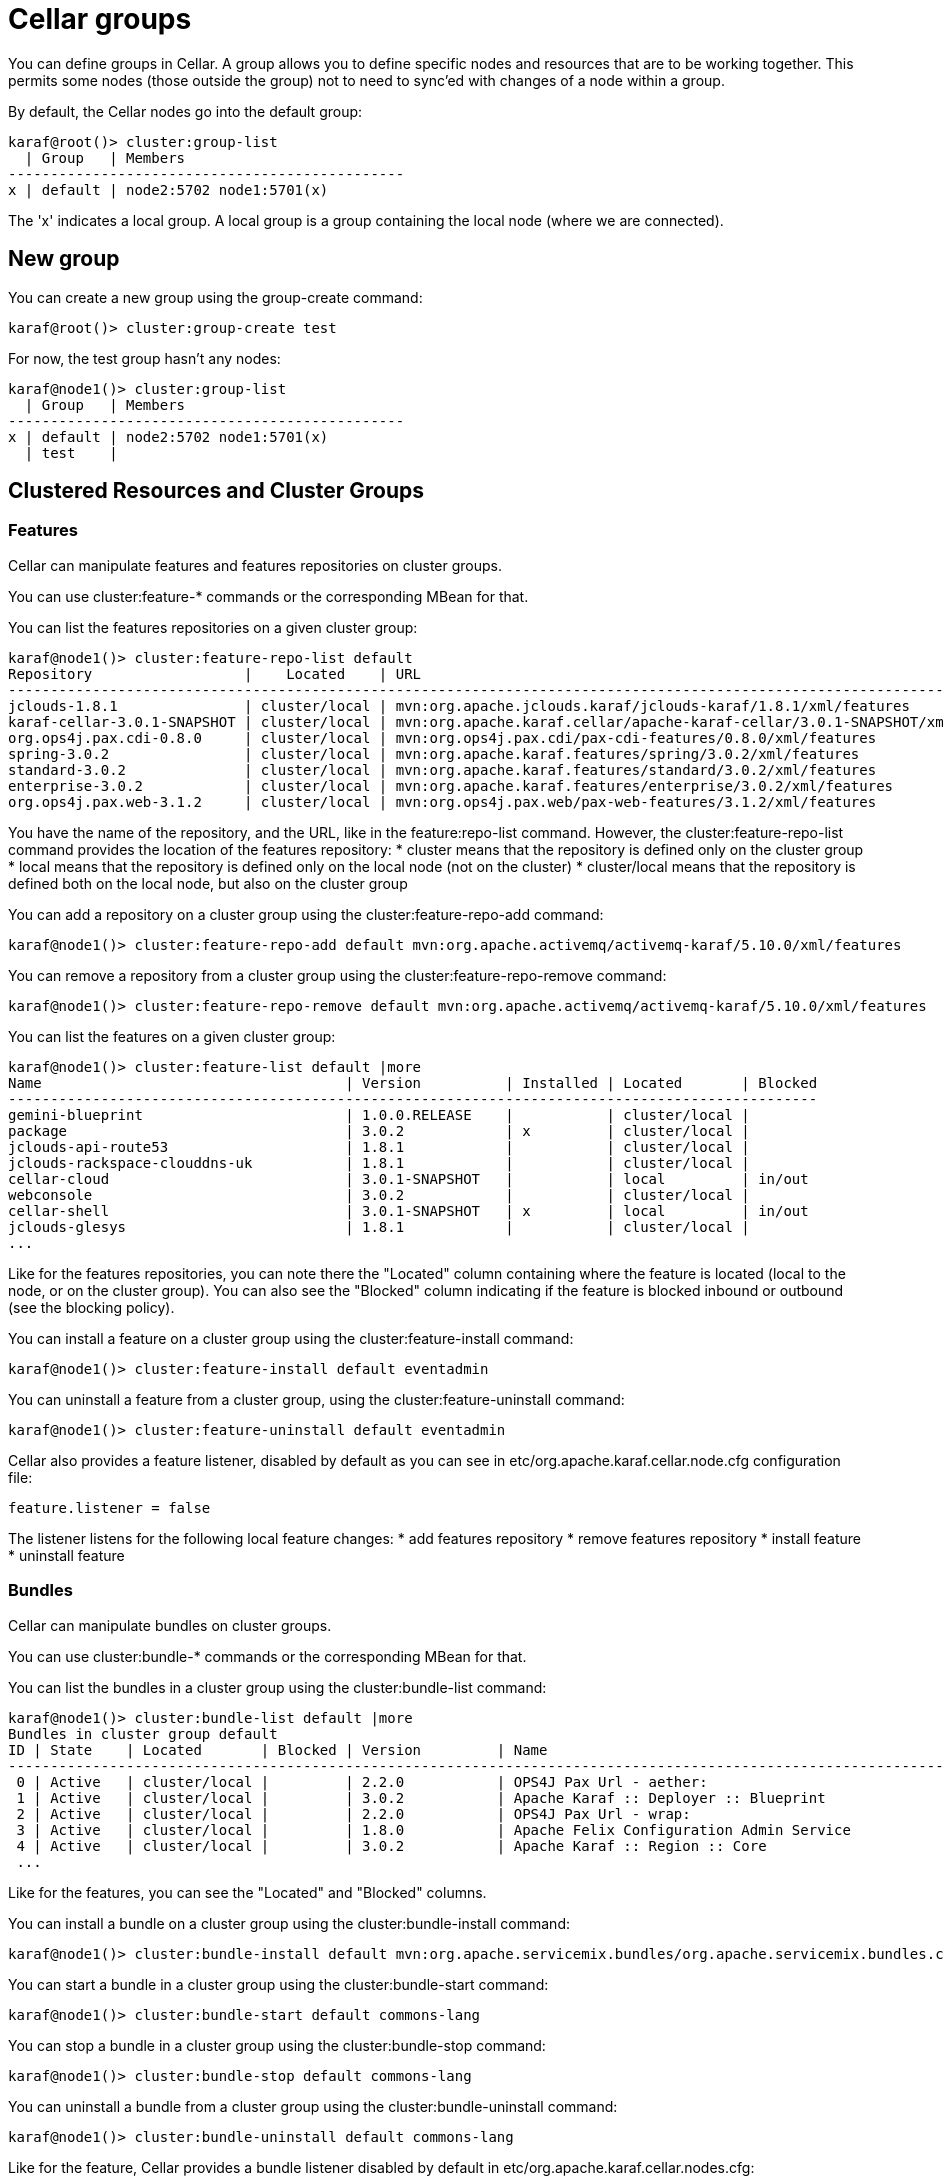 
= Cellar groups

You can define groups in Cellar. A group allows you to define specific nodes and resources that are to be
working together. This permits some nodes (those outside the group) not to need to sync'ed with changes of
a node within a group.

By default, the Cellar nodes go into the default group:

----
karaf@root()> cluster:group-list
  | Group   | Members
-----------------------------------------------
x | default | node2:5702 node1:5701(x)
----

The 'x' indicates a local group. A local group is a group containing the local node (where we are connected).

== New group

You can create a new group using the group-create command:

----
karaf@root()> cluster:group-create test
----

For now, the test group hasn't any nodes:

----
karaf@node1()> cluster:group-list
  | Group   | Members
-----------------------------------------------
x | default | node2:5702 node1:5701(x)
  | test    |
----

== Clustered Resources and Cluster Groups

=== Features

Cellar can manipulate features and features repositories on cluster groups.

You can use cluster:feature-* commands or the corresponding MBean for that.

You can list the features repositories on a given cluster group:

----
karaf@node1()> cluster:feature-repo-list default
Repository                  |    Located    | URL
-------------------------------------------------------------------------------------------------------------------------
jclouds-1.8.1               | cluster/local | mvn:org.apache.jclouds.karaf/jclouds-karaf/1.8.1/xml/features
karaf-cellar-3.0.1-SNAPSHOT | cluster/local | mvn:org.apache.karaf.cellar/apache-karaf-cellar/3.0.1-SNAPSHOT/xml/features
org.ops4j.pax.cdi-0.8.0     | cluster/local | mvn:org.ops4j.pax.cdi/pax-cdi-features/0.8.0/xml/features
spring-3.0.2                | cluster/local | mvn:org.apache.karaf.features/spring/3.0.2/xml/features
standard-3.0.2              | cluster/local | mvn:org.apache.karaf.features/standard/3.0.2/xml/features
enterprise-3.0.2            | cluster/local | mvn:org.apache.karaf.features/enterprise/3.0.2/xml/features
org.ops4j.pax.web-3.1.2     | cluster/local | mvn:org.ops4j.pax.web/pax-web-features/3.1.2/xml/features
----

You have the name of the repository, and the URL, like in the feature:repo-list command. However, the cluster:feature-repo-list command
provides the location of the features repository:
* cluster means that the repository is defined only on the cluster group
* local means that the repository is defined only on the local node (not on the cluster)
* cluster/local means that the repository is defined both on the local node, but also on the cluster group

You can add a repository on a cluster group using the cluster:feature-repo-add command:

----
karaf@node1()> cluster:feature-repo-add default mvn:org.apache.activemq/activemq-karaf/5.10.0/xml/features
----

You can remove a repository from a cluster group using the cluster:feature-repo-remove command:

----
karaf@node1()> cluster:feature-repo-remove default mvn:org.apache.activemq/activemq-karaf/5.10.0/xml/features
----

You can list the features on a given cluster group:

----
karaf@node1()> cluster:feature-list default |more
Name                                    | Version          | Installed | Located       | Blocked
------------------------------------------------------------------------------------------------
gemini-blueprint                        | 1.0.0.RELEASE    |           | cluster/local |
package                                 | 3.0.2            | x         | cluster/local |
jclouds-api-route53                     | 1.8.1            |           | cluster/local |
jclouds-rackspace-clouddns-uk           | 1.8.1            |           | cluster/local |
cellar-cloud                            | 3.0.1-SNAPSHOT   |           | local         | in/out
webconsole                              | 3.0.2            |           | cluster/local |
cellar-shell                            | 3.0.1-SNAPSHOT   | x         | local         | in/out
jclouds-glesys                          | 1.8.1            |           | cluster/local |
...
----

Like for the features repositories, you can note there the "Located" column containing where the feature is located (local
to the node, or on the cluster group).
You can also see the "Blocked" column indicating if the feature is blocked inbound or outbound (see the blocking policy).

You can install a feature on a cluster group using the cluster:feature-install command:

----
karaf@node1()> cluster:feature-install default eventadmin
----

You can uninstall a feature from a cluster group, using the cluster:feature-uninstall command:

----
karaf@node1()> cluster:feature-uninstall default eventadmin
----

Cellar also provides a feature listener, disabled by default as you can see in etc/org.apache.karaf.cellar.node.cfg configuration
file:

----
feature.listener = false
----

The listener listens for the following local feature changes:
* add features repository
* remove features repository
* install feature
* uninstall feature

=== Bundles

Cellar can manipulate bundles on cluster groups.

You can use cluster:bundle-* commands or the corresponding MBean for that.

You can list the bundles in a cluster group using the cluster:bundle-list command:

----
karaf@node1()> cluster:bundle-list default |more
Bundles in cluster group default
ID | State    | Located       | Blocked | Version         | Name
--------------------------------------------------------------------------------------------------------------------
 0 | Active   | cluster/local |         | 2.2.0           | OPS4J Pax Url - aether:
 1 | Active   | cluster/local |         | 3.0.2           | Apache Karaf :: Deployer :: Blueprint
 2 | Active   | cluster/local |         | 2.2.0           | OPS4J Pax Url - wrap:
 3 | Active   | cluster/local |         | 1.8.0           | Apache Felix Configuration Admin Service
 4 | Active   | cluster/local |         | 3.0.2           | Apache Karaf :: Region :: Core
 ...
----

Like for the features, you can see the "Located" and "Blocked" columns.

You can install a bundle on a cluster group using the cluster:bundle-install command:

----
karaf@node1()> cluster:bundle-install default mvn:org.apache.servicemix.bundles/org.apache.servicemix.bundles.commons-lang/2.4_6
----

You can start a bundle in a cluster group using the cluster:bundle-start command:

----
karaf@node1()> cluster:bundle-start default commons-lang
----

You can stop a bundle in a cluster group using the cluster:bundle-stop command:

----
karaf@node1()> cluster:bundle-stop default commons-lang
----

You can uninstall a bundle from a cluster group using the cluster:bundle-uninstall command:

----
karaf@node1()> cluster:bundle-uninstall default commons-lang
----

Like for the feature, Cellar provides a bundle listener disabled by default in etc/org.apache.karaf.cellar.nodes.cfg:

----
bundle.listener = false
----

The bundle listener listens the following local bundle changes:
* install bundle
* start bundle
* stop bundle
* uninstall bundle

=== Configurations

Cellar can manipulate configurations on cluster groups.

You can use cluster:config-* commands or the corresponding MBean for that.

You can list the configurations on a cluster group using the cluster:config-list command:

----
karaf@node1()> cluster:config-list default |more
----------------------------------------------------------------
Pid:            org.apache.karaf.command.acl.jaas
Located:        cluster/local
Blocked:
Properties:
   update = admin
   service.pid = org.apache.karaf.command.acl.jaas
----------------------------------------------------------------
...
----

You can note the "Blocked" and "Located" attributes, like for features and bundles.

YOu can list properties in a config using the cluster:config-property-list command:

----
karaf@node1()> cluster:config-property-list default org.apache.karaf.jaas
Property list for configuration PID org.apache.karaf.jaas for cluster group default
   encryption.prefix = {CRYPT}
   encryption.name =
   encryption.enabled = false
   encryption.suffix = {CRYPT}
   encryption.encoding = hexadecimal
   service.pid = org.apache.karaf.jaas
   encryption.algorithm = MD5
----

You can set or append a value to a config property using the cluster:config-property-set or cluster:config-property-append command:

----
karaf@node1()> cluster:config-property-set default my.config my.property my.value
----

You can delete a property in a config using the cluster:config-property-delete command:

----
karaf@node1()> cluster:config-property-delete default my.config my.property
----

You can delete the whole config using the cluster:config-delete command:

----
karaf@node1()> cluster:config-delete default my.config
----

Like for feature and bundle, Cellar provides a config listener disabled by default in etc/org.apache.karaf.cellar.nodes.cfg:

----
config.listener = false
----

The config listener listens the following local config changes:
* create a config
* add/delete/change a property
* delete a config

As some properties may be local to a node, Cellar excludes some property by default.
You can see the current excluded properties using the cluster:config-property-excluded command:

----
karaf@node1()> cluster:config-property-excluded
service.factoryPid, felix.fileinstall.filename, felix.fileinstall.dir, felix.fileinstall.tmpdir, org.ops4j.pax.url.mvn.defaultRepositories
----

You can modify this list using the same command, or by editing the etc/org.apache.karaf.cellar.node.cfg configuration file:

----
#
# Excluded config properties from the sync
# Some config properties can be considered as local to a node, and should not be sync on the cluster.
#
config.excluded.properties = service.factoryPid, felix.fileinstall.filename, felix.fileinstall.dir, felix.fileinstall.tmpdir, org.ops4j.pax.url.mvn.defaultRepositories
----

=== OBR (optional)

See the link:obr.adoc[OBR section]

=== EventAdmin (optiona)

See the link:event.adoc[EventAdmin section]

== Blocking policy

You can define a policy to filter the cluster events exchanges by the nodes (inbound or outbound).

It allows you to block or allow some resources on the cluster.

By adding a resource id in a blacklist, you block the resource.
By adding a resource id in a whitelist, you allow the resource.

For instance, for feature, you can use the cluster:feature-block command to display or modify the current blocking policy for features:

----
karaf@node1()> cluster:feature-block default
INBOUND:
        whitelist: [*]
        blacklist: [config, cellar*, hazelcast, management]
OUTBOUND:
        whitelist: [*]
        blacklist: [config, cellar*, hazelcast, management]
----

NB: * is a wildcard.

You have the equivalent command for bundle and config:

----
karaf@node1()> cluster:bundle-block default
INBOUND:
        whitelist: [*]
        blacklist: [*.xml]
OUTBOUND:
        whitelist: [*]
        blacklist: [*.xml]
karaf@node1()> cluster:config-block default
INBOUND:
        whitelist: [*]
        blacklist: [org.apache.karaf.cellar*, org.apache.karaf.shell, org.ops4j.pax.logging, org.ops4j.pax.web, org.apache.felix.fileinstall*, org.apache.karaf.management, org.apache.aries.transaction]
OUTBOUND:
        whitelist: [*]
        blacklist: [org.apache.karaf.cellar*, org.apache.karaf.shell, org.ops4j.pax.logging, org.ops4j.pax.web, org.apache.felix.fileinstall*, org.apache.karaf.management, org.apache.aries.transaction]
----

Using those commands, you can also update the blacklist and whitelist for inbound or outbound cluster events.
